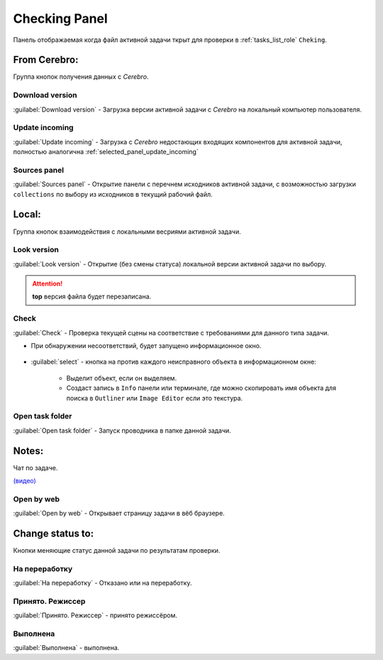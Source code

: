 .. _check-panel-page:

Checking Panel
==============

Панель отображаемая когда файл активной задачи ткрыт для проверки в :ref:`tasks_list_role` ``Cheking``.

.. image:: ../_static/images/check_panel.png


.. _check_panel_cerebro:

From Cerebro:
-------------

Группа кнопок получения данных с *Cerebro*.

.. _check_panel_download_version:

Download version
~~~~~~~~~~~~~~~~

:guilabel:`Download version` - Загрузка версии активной задачи с *Cerebro* на локальный компьютер пользователя.

.. _check_panel_update_incoming:

Update incoming
~~~~~~~~~~~~~~~

:guilabel:`Update incoming` - Загрузка с *Cerebro* недостающих входящих компонентов для активной задачи, полностью аналогична :ref:`selected_panel_update_incoming`

.. _check_panel_sources_panel:

Sources panel
~~~~~~~~~~~~~

:guilabel:`Sources panel` - Открытие панели с перечнем исходников активной задачи, с возможностью загрузки ``collections`` по выбору из исходников в текущий рабочий файл.


.. _check_panel_local:

Local:
------

Группа кнопок взаимодействия с локальными весриями активной задачи.

.. _check_panel_open_version:

Look version
~~~~~~~~~~~~

:guilabel:`Look version` - Открытие (без смены статуса) локальной версии активной задачи по выбору.

.. attention:: **top** версия файла будет перезаписана.


.. _check_panel_check:

Check
~~~~~

:guilabel:`Check` - Проверка текущей сцены на соответствие с требованиями для данного типа задачи.

* При обнаружении несоответствий, будет запущено информационное окно.

   .. image:: ../_static/images/check_window.png

* :guilabel:`select` - кнопка на против каждого неисправного объекта в информационном окне:

      * Выделит объект, если он выделяем.

      * Создаст запись в ``Info`` панели или терминале, где можно скопировать имя объекта для поиска в ``Outliner`` или ``Image Editor`` если это текстура.

      .. image:: ../_static/images/check_wrong_info_panel.png


.. _check_panel_open_task_folder:

Open task folder
~~~~~~~~~~~~~~~~

:guilabel:`Open task folder` - Запуск проводника в папке данной задачи.


.. _check_panel_notes:

Notes:
------

Чат по задаче.

`(видео) <https://disk.yandex.ru/i/yRKNPQEyOGHjIw>`_


.. _check_panel_open_last_commit_by_web:

Open by web
~~~~~~~~~~~

:guilabel:`Open by web` - Открывает страницу задачи в вёб браузере.


.. _check_panel_change_status:

Change status to:
-----------------

Кнопки меняющие статус данной задачи по результатам проверки.

.. _check_panel_status_to_rejected:

На переработку
~~~~~~~~~~~~~~~

:guilabel:`На переработку` - Отказано или на переработку.


.. _check_panel_status_to_done_masters:

Принято. Режиссер
~~~~~~~~~~~~~~~~~

:guilabel:`Принято. Режиссер` - принято режиссёром.


.. _check_panel_status_to_done:

Выполнена
~~~~~~~~~

:guilabel:`Выполнена` - выполнена.